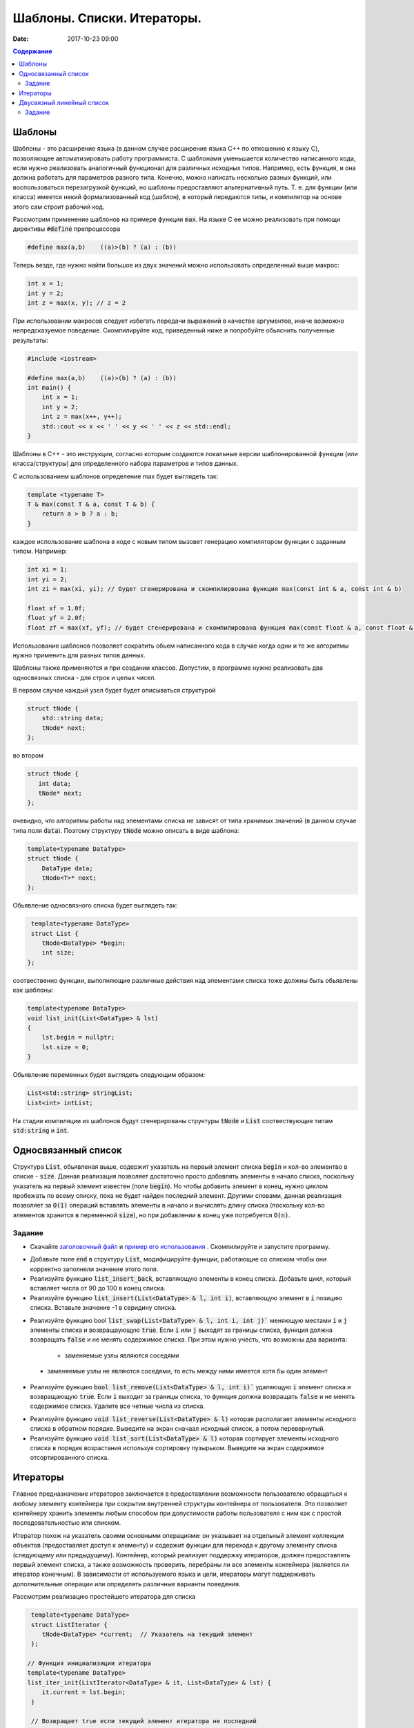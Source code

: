 Шаблоны. Списки. Итераторы.
###########################

:date: 2017-10-23 09:00


.. default-role:: code
.. contents:: Содержание


Шаблоны
=======

Шаблоны - это расширение языка (в данном случае расширение языка C++ по отношению к языку C), позволяющее автоматизировать работу программиста. С шаблонами уменьшается количество написанного кода, если нужно реализовать аналогичный функционал для различных исходных типов. Например, есть функция, и она должна работать для параметров разного типа. Конечно, можно написать несколько разных функций, или воспользоваться перезагрузкой функций, но шаблоны предоставляют альтернативный путь. Т. е. для функции (или класса) имеется некий формализованный код (шаблон), в который передаются типы, и компилятор на основе этого сам строит рабочий код. 

Рассмотрим применение шаблонов на примере функции `max`. На языке C ее можно реализовать при помощи директивы `#define` препроцессора

.. code-block:: c

    #define max(a,b)    ((a)>(b) ? (a) : (b))

Теперь везде, где нужно найти большое из двух значений можно использовать определенный выше макрос:

.. code-block:: c

    int x = 1;
    int y = 2;
    int z = max(x, y); // z = 2

При использовании макросов следует избегать передачи выражений в качестве аргументов, иначе возможно непредсказуемое поведение. Скомпилируйте код, приведенный ниже и попробуйте обьяснить полученные результаты:

.. code-block:: c

    #include <iostream>

    #define max(a,b)	((a)>(b) ? (a) : (b))
    int main() {
        int x = 1;
        int y = 2;
        int z = max(x++, y++); 
        std::cout << x << ' ' << y << ' ' << z << std::endl;
    }

Шаблоны в C++ - это инструкции, согласно которым создаются локальные версии шаблонированной функции (или класса/структуры) для определенного набора параметров и типов данных.

С использованием шаблонов определение max будет выглядеть так:

.. code-block:: c

    template <typename T> 
    T & max(const T & a, const T & b) {
        return a > b ? a : b;
    }

каждое использование шаблона в коде с новым типом вызовет генерацию компилятором функции с заданным типом. Например:

.. code-block:: c

    int xi = 1;
    int yi = 2;
    int zi = max(xi, yi); // будет сгенерирована и скомпилирвоана функция max(const int & a, const int & b)

    float xf = 1.0f;
    float yf = 2.0f;
    float zf = max(xf, yf); // будет сгенерирована и скомпилирована функция max(const float & a, const float & b)

Использование шаблонов позволяет сократить обьем написанного кода в случае когда одни и те же алгоритмы нужно применить для разных типов данных.

Шаблоны также применяются и при создании классов. Допустим, в программе нужно реализовать два односвязных списка - для строк и целых чисел.

В первом случае каждый узел будет будет описываться структурой 

.. code-block:: c

    struct tNode {
        std::string data;
        tNode* next;
    }; 

во втором 

.. code-block:: c

    struct tNode {
       int data;
       tNode* next;
    }; 


очевидно, что алгоритмы работы над элементами списка не зависят от типа хранимых значений (в данном случае типа поля `data`). Поэтому структуру `tNode` можно описать в виде шаблона:

.. code-block:: c

    template<typename DataType>
    struct tNode {
        DataType data;
        tNode<T>* next;
    };


Обьявление односвязного списка будет выглядеть так:

.. code-block:: c

    template<typename DataType>
    struct List {
       tNode<DataType> *begin;
       int size;
   };


соотвественно функции, выполняющие различные действия над элементами списка тоже должны быть обьявлены как шаблоны:

.. code-block:: c

    template<typename DataType>
    void list_init(List<DataType> & lst)
    {
        lst.begin = nullptr;
        lst.size = 0;
    }

Обьявление переменных будет выглядеть следующим образом:

.. code-block:: c

    List<std::string> stringList;
    List<int> intList;

На стадии компиляции из шаблонов будут сгенерированы структуры `tNode` и `List` соотвествующие типам `std:string` и `int`.


Односвязанный список
====================

Структура `List`, обьявленая выше, содержит указатель на первый элемент списка `begin` и кол-во элементво в списке - `size`. Данная реализация позволяет достаточно просто добавлять элементы в начало списка, поскольку указатель на первый элемент  известен (поле `begin`). Но чтобы добавить элемент в конец, нужно циклом пробежать по всему списку, пока не будет найден последний элемент. 
Другими словами, данная реализация позволяет за `O(1)` операций вставлять элементы в начало и вычислять длину списка (поскольку кол-во элементов хранится в переменной `size`), но при добавлении в конец уже потребуется `O(n)`.

Задание
-------

* Скачайте `заголовочный файл`__ и `пример его использования`__ . Скомпилируйте и запустите программу. 

.. __: ../extra/lab8/linked_list.hpp
.. __: ../extra/lab8/list_app.cpp

* Добавьте поле `end` в структуру `List`, модифицируйте функции, работающие со списком чтобы они корректно заполняли значение этого поля. 
* Реализуйте функцию `list_insert_back`, вставляющую элементы в конец списка. Добавьте цикл, который вставляет числа от 90 до 100 в конец списка.
* Реализуйте функцию `list_insert(List<DataType> & l, int i)`, вставляющую элемент в `i` позицию списка. Вставьте значение -1 в серидину списка.

.. image:: {filename}/images/lab8/insert.png
   :width: 50%


.. |swap_img| image:: {filename}/images/lab8/swap.png
   :width: 50%


.. |swap_1_img| image:: {filename}/images/lab8/swap1.png
   :width: 75%


* Реализуйте функцию bool `list_swap(List<DataType> & l, int i, int j)`` меняющую местами `i` и `j` элементы списка и возвращаующую `true`. Если `i` или `j` выходят за границы списка, функция должна возвращать `false` и не менять содержимое списка. При этом нужно учесть, что возможны два варианта: 

    * заменяемые узлы являются соседями 

|swap_img|

    * заменяемые узлы не являются соседями, то есть между ними имеется хотя бы один элемент 

|swap_1_img|


* Реализуйте функцию `bool list_remove(List<DataType> & l, int i)`` удаляющую `i` элемент списка и возвращающую `true`. Если `i` выходит за границы списка, то функция должна возвращать `false` и не менять содержимое списка. Удалите все четные числа из списка.

.. image:: {filename}/images/lab8/remove.png
   :width: 37%

* Реализуйте функцию `void list_reverse(List<DataType> & l)` которая располагает элементы исходного списка в обратном порядке. Выведите на экран сначаал исходный список, а потом перевернутый.
* Реализуйте функцию `void list_sort(List<DataType> & l)` которая сортирует элементы исходного списка в порядке возрастания используя сортировку пузырьком. Выведите на экран содержимое отсортированного списка.


Итераторы
=========

Главное предназначение итераторов заключается в предоставлении возможности пользователю обращаться к любому элементу контейнера при сокрытии внутренней структуры контейнера от пользователя. Это позволяет контейнеру хранить элементы любым способом при допустимости работы пользователя с ним как с простой последовательностью или списком. 

Итератор похож на указатель своими основными операциями: он указывает на отдельный элемент коллекции объектов (предоставляет доступ к элементу) и содержит функции для перехода к другому элементу списка (следующему или предыдущему). Контейнер, который реализует поддержку итераторов, должен предоставлять первый элемент списка, а также возможность проверить, перебраны ли все элементы контейнера (является ли итератор конечным). В зависимости от используемого языка и цели, итераторы могут поддерживать дополнительные операции или определять различные варианты поведения.


Рассмотрим реализацию простейшего итератора для списка

.. code-block:: c

    template<typename DataType>
    struct ListIterator {
       tNode<DataType> *current;  // Указатель на текущий элемент
    };

   // Функция инициализиции итератора
   template<typename DataType>
   list_iter_init(ListIterator<DataType> & it, List<DataType> & lst) {
       it.current = lst.begin;
    }

    // Возвращает true если текущий элемент итератора не последний
    template<typename DataType>
    bool list_iter_has_next(ListIterator<DataType> & it) {
        return it.current->next != nullptr;
    }

     // Возвращает значение текущего элемента списка и перескакивает на следующий
    template<typename DataType>
    DataType * list_iter_next(ListIterator<DataType> & it) {
       if ( it.current ) {
            DataType * ptr = & (it.current->data);
            it.current = it.current->next;
            return ptr;
        }
        return nullptr;
    }


И пример использования:

.. code-block:: c

    #include <iostream>

    int main() {
        int i;
        List<int> intList;

        list_init(intList);
        for(i = 0; i < 10; ++i) {
           list_insert(intList, i);
        }

        ListIterator<int> iter;
        list_iter_init(iter, intList);

        while(list_iter_has_next(iter)) {
           int * v = list_iter_next(iter);
           std::cout << *v << ' ';
        }


Двусвязный линейный список
==========================

Двусвязный линейный список - список, в котором каждый элемент хранит указатель как на следующий так и на предыдущий:

.. code-block:: c

    template<typename DataType>
    struct tNode2 {
        DataType data;
        tNode<T>* next;
        tNode<T>* prev;
    }

Из декларации `tNode2` следует , что каждый элемент занимает в памяти больше места по сравнению с односвязанным, и каждая операция изменения списка требует большего количества действий, поскольку нужно изменять значения двух указателей - `prev` и `next`. Использование двусвязных списков оправдано, когда требуется перемещаться от текущего элемента в обеих направлениях. 
Описание шаблона двусвязного списка:

.. code-block:: c

    template<typename DataType>
    struct List2 {
        tNode2<DataType> *begin;
        tNode2<DataType> *end;
        int size;
    };

и соотвественно итератора:

.. code-block:: c

    template<typename DataType>
    struct List2Iterator {
        tNode2<DataType> *current;  // Указатель на текущий элемент
    };

для итератора двусвязного списка по аналогии с `list_iter_has_next` и `list_iter_next` можно реализовать функции `list_iter_has_prev` и `list_iter_prev`, позволяющие перемещаться по списку в обратном направлении.

Задание
-------

Реализуйте следующие шаблоны для двусвязного списка, и пример их использования для списка состоящиего из `int`'ов:

* `void list_init(List2<DataType) & lst)`
* `void list_insert(List2<DataType> & lst, const DataType & v)`
* `void list_print(List2<DataType> & lst)`
* `void list_print_inverse(List2<DataType> & lst)`
* `void list_destroy(List2<DataType> & lst)`
* `void list_remove(List2<DataType> & lst, int i)`

Реализуйте следующие шаблоны для итератора двусвязного списка:

* `bool list_iter_has_prev(List2<DataType> & lst)`
* `DataType * list_iter_prev(List2<DataType> & lst)`


